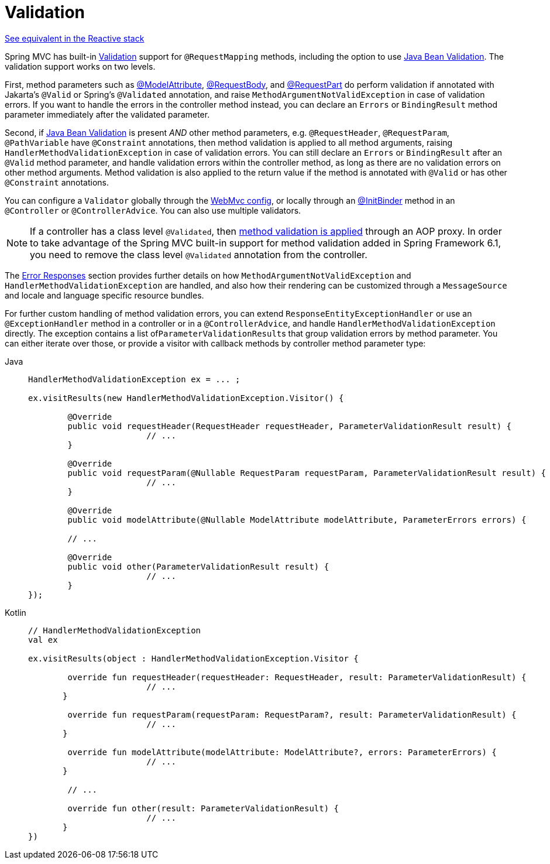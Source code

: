 [[mvc-ann-validation]]
= Validation

[.small]#xref:web/webflux/controller/ann-validation.adoc[See equivalent in the Reactive stack]#

Spring MVC has built-in xref:core/validation/validator.adoc[Validation] support for
`@RequestMapping` methods, including the option to use
xref:core/validation/beanvalidation.adoc[Java Bean Validation].
The validation support works on two levels.

First, method parameters such as
xref:web/webmvc/mvc-controller/ann-methods/modelattrib-method-args.adoc[@ModelAttribute],
xref:web/webmvc/mvc-controller/ann-methods/requestbody.adoc[@RequestBody], and
xref:web/webmvc/mvc-controller/ann-methods/multipart-forms.adoc[@RequestPart] do perform
validation if annotated with Jakarta's `@Valid` or Spring's `@Validated` annotation, and
raise `MethodArgumentNotValidException` in case of validation errors. If you want to handle
the errors in the controller method instead, you can declare an `Errors` or `BindingResult`
method parameter immediately after the validated parameter.

Second, if https://beanvalidation.org/[Java Bean Validation] is present _AND_ other method
parameters, e.g. `@RequestHeader`, `@RequestParam`, `@PathVariable` have `@Constraint`
annotations, then method validation is applied to all method arguments, raising
`HandlerMethodValidationException` in case of validation errors. You can still declare an
`Errors` or `BindingResult` after an `@Valid` method parameter, and handle validation
errors within the controller method, as long as there are no validation errors on other
method arguments. Method validation is also applied to the return value if the method
is annotated with `@Valid` or has other `@Constraint` annotations.

You can configure a `Validator` globally through the
xref:web/webmvc/mvc-config/validation.adoc[WebMvc config], or locally through an
xref:web/webmvc/mvc-controller/ann-initbinder.adoc[@InitBinder] method in an
`@Controller` or `@ControllerAdvice`. You can also use multiple validators.

NOTE: If a controller has a class level `@Validated`, then
xref:core/validation/beanvalidation.adoc#validation-beanvalidation-spring-method[method validation is applied]
through an AOP proxy. In order to take advantage of the Spring MVC built-in support for
method validation added in Spring Framework 6.1, you need to remove the class level
`@Validated` annotation from the controller.

The xref:web/webmvc/mvc-ann-rest-exceptions.adoc[Error Responses] section provides further
details on how `MethodArgumentNotValidException` and `HandlerMethodValidationException`
are handled, and also how their rendering can be customized through a `MessageSource` and
locale and language specific resource bundles.

For further custom handling of method validation errors, you can extend
`ResponseEntityExceptionHandler` or use an `@ExceptionHandler` method in a controller
or in a `@ControllerAdvice`, and handle `HandlerMethodValidationException` directly.
The exception contains a list of``ParameterValidationResult``s that group validation errors
by method parameter. You can either iterate over those, or provide a visitor with callback
methods by controller method parameter type:

[tabs]
======
Java::
+
[source,java,indent=0,subs="verbatim,quotes",role="primary"]
----
	HandlerMethodValidationException ex = ... ;

	ex.visitResults(new HandlerMethodValidationException.Visitor() {

		@Override
		public void requestHeader(RequestHeader requestHeader, ParameterValidationResult result) {
				// ...
		}

		@Override
		public void requestParam(@Nullable RequestParam requestParam, ParameterValidationResult result) {
				// ...
		}

		@Override
		public void modelAttribute(@Nullable ModelAttribute modelAttribute, ParameterErrors errors) {

		// ...

		@Override
		public void other(ParameterValidationResult result) {
				// ...
		}
	});
----

Kotlin::
+
[source,kotlin,indent=0,subs="verbatim,quotes",role="secondary"]
----
	// HandlerMethodValidationException
	val ex

	ex.visitResults(object : HandlerMethodValidationException.Visitor {

		override fun requestHeader(requestHeader: RequestHeader, result: ParameterValidationResult) {
				// ...
        }

		override fun requestParam(requestParam: RequestParam?, result: ParameterValidationResult) {
				// ...
        }

		override fun modelAttribute(modelAttribute: ModelAttribute?, errors: ParameterErrors) {
				// ...
        }

		// ...

		override fun other(result: ParameterValidationResult) {
				// ...
        }
	})
----
======